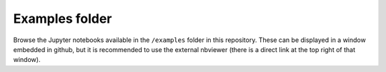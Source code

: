 .. nodoctest

Examples folder
~~~~~~~~~~~~~~~

Browse the Jupyter notebooks available in the ``/examples`` folder in this repository. 
These can be displayed in a window embedded in github, but it is recommended 
to use the external nbviewer (there is a direct link at the top right of that window).